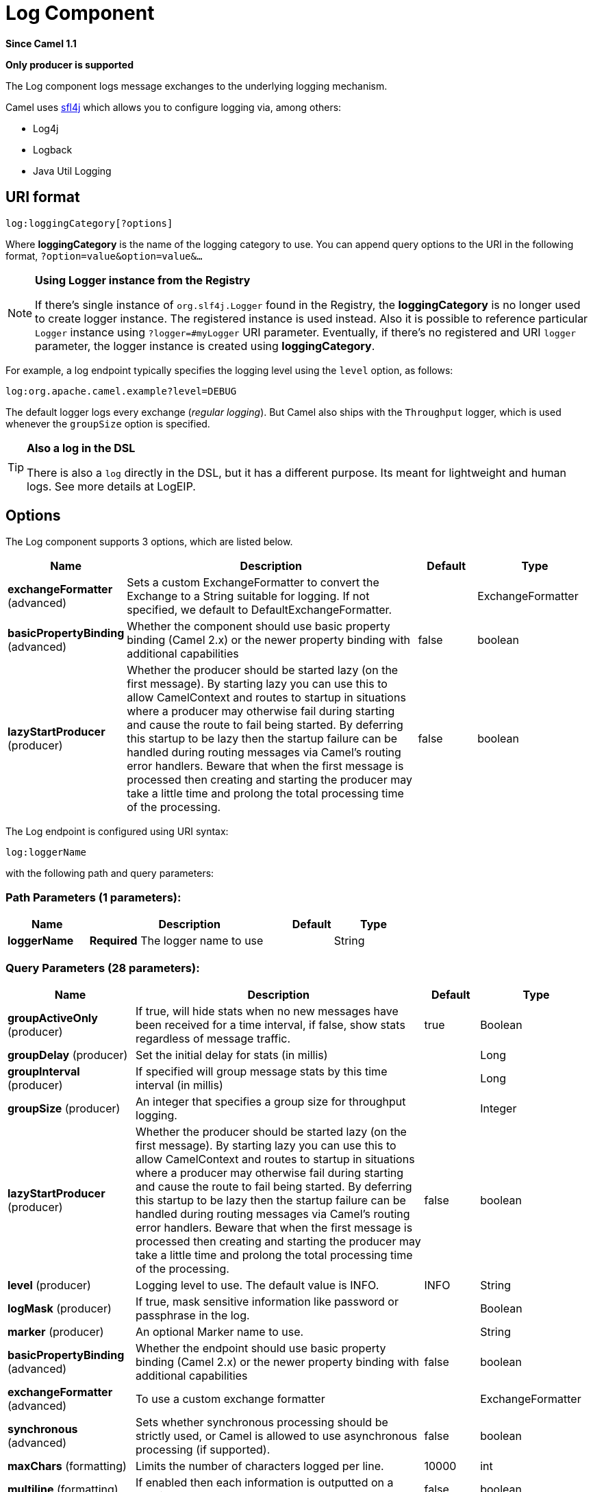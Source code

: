 [[log-component]]
= Log Component

*Since Camel 1.1*

// HEADER START
*Only producer is supported*
// HEADER END

The Log component logs message exchanges to the underlying logging
mechanism.

Camel uses http://www.slf4j.org/[sfl4j] which allows you to configure
logging via, among others:

* Log4j
* Logback
* Java Util Logging

== URI format

[source]
----
log:loggingCategory[?options]
----

Where *loggingCategory* is the name of the logging category to use. You
can append query options to the URI in the following format,
`?option=value&option=value&...`

[NOTE]
====
*Using Logger instance from the Registry*

If there's single instance
of `org.slf4j.Logger` found in the Registry, the *loggingCategory* is no
longer used to create logger instance. The registered instance is used
instead. Also it is possible to reference particular `Logger` instance
using `?logger=#myLogger` URI parameter. Eventually, if there's no
registered and URI `logger` parameter, the logger instance is created
using *loggingCategory*.
====

For example, a log endpoint typically specifies the logging level using
the `level` option, as follows:

[source]
----
log:org.apache.camel.example?level=DEBUG
----

The default logger logs every exchange (_regular logging_). But Camel
also ships with the `Throughput` logger, which is used whenever the
`groupSize` option is specified.

[TIP]
====
*Also a log in the DSL*

There is also a `log` directly in the DSL, but it has a different
purpose. Its meant for lightweight and human logs. See more details at
LogEIP.
====

== Options



// component options: START
The Log component supports 3 options, which are listed below.



[width="100%",cols="2,5,^1,2",options="header"]
|===
| Name | Description | Default | Type
| *exchangeFormatter* (advanced) | Sets a custom ExchangeFormatter to convert the Exchange to a String suitable for logging. If not specified, we default to DefaultExchangeFormatter. |  | ExchangeFormatter
| *basicPropertyBinding* (advanced) | Whether the component should use basic property binding (Camel 2.x) or the newer property binding with additional capabilities | false | boolean
| *lazyStartProducer* (producer) | Whether the producer should be started lazy (on the first message). By starting lazy you can use this to allow CamelContext and routes to startup in situations where a producer may otherwise fail during starting and cause the route to fail being started. By deferring this startup to be lazy then the startup failure can be handled during routing messages via Camel's routing error handlers. Beware that when the first message is processed then creating and starting the producer may take a little time and prolong the total processing time of the processing. | false | boolean
|===
// component options: END




// endpoint options: START
The Log endpoint is configured using URI syntax:

----
log:loggerName
----

with the following path and query parameters:

=== Path Parameters (1 parameters):


[width="100%",cols="2,5,^1,2",options="header"]
|===
| Name | Description | Default | Type
| *loggerName* | *Required* The logger name to use |  | String
|===


=== Query Parameters (28 parameters):


[width="100%",cols="2,5,^1,2",options="header"]
|===
| Name | Description | Default | Type
| *groupActiveOnly* (producer) | If true, will hide stats when no new messages have been received for a time interval, if false, show stats regardless of message traffic. | true | Boolean
| *groupDelay* (producer) | Set the initial delay for stats (in millis) |  | Long
| *groupInterval* (producer) | If specified will group message stats by this time interval (in millis) |  | Long
| *groupSize* (producer) | An integer that specifies a group size for throughput logging. |  | Integer
| *lazyStartProducer* (producer) | Whether the producer should be started lazy (on the first message). By starting lazy you can use this to allow CamelContext and routes to startup in situations where a producer may otherwise fail during starting and cause the route to fail being started. By deferring this startup to be lazy then the startup failure can be handled during routing messages via Camel's routing error handlers. Beware that when the first message is processed then creating and starting the producer may take a little time and prolong the total processing time of the processing. | false | boolean
| *level* (producer) | Logging level to use. The default value is INFO. | INFO | String
| *logMask* (producer) | If true, mask sensitive information like password or passphrase in the log. |  | Boolean
| *marker* (producer) | An optional Marker name to use. |  | String
| *basicPropertyBinding* (advanced) | Whether the endpoint should use basic property binding (Camel 2.x) or the newer property binding with additional capabilities | false | boolean
| *exchangeFormatter* (advanced) | To use a custom exchange formatter |  | ExchangeFormatter
| *synchronous* (advanced) | Sets whether synchronous processing should be strictly used, or Camel is allowed to use asynchronous processing (if supported). | false | boolean
| *maxChars* (formatting) | Limits the number of characters logged per line. | 10000 | int
| *multiline* (formatting) | If enabled then each information is outputted on a newline. | false | boolean
| *showAll* (formatting) | Quick option for turning all options on. (multiline, maxChars has to be manually set if to be used) | false | boolean
| *showBody* (formatting) | Show the message body. | true | boolean
| *showBodyType* (formatting) | Show the body Java type. | true | boolean
| *showCaughtException* (formatting) | If the exchange has a caught exception, show the exception message (no stack trace). A caught exception is stored as a property on the exchange (using the key org.apache.camel.Exchange#EXCEPTION_CAUGHT) and for instance a doCatch can catch exceptions. | false | boolean
| *showException* (formatting) | If the exchange has an exception, show the exception message (no stacktrace) | false | boolean
| *showExchangeId* (formatting) | Show the unique exchange ID. | false | boolean
| *showExchangePattern* (formatting) | Shows the Message Exchange Pattern (or MEP for short). | true | boolean
| *showFiles* (formatting) | If enabled Camel will output files | false | boolean
| *showFuture* (formatting) | If enabled Camel will on Future objects wait for it to complete to obtain the payload to be logged. | false | boolean
| *showHeaders* (formatting) | Show the message headers. | false | boolean
| *showProperties* (formatting) | Show the exchange properties. | false | boolean
| *showStackTrace* (formatting) | Show the stack trace, if an exchange has an exception. Only effective if one of showAll, showException or showCaughtException are enabled. | false | boolean
| *showStreams* (formatting) | Whether Camel should show stream bodies or not (eg such as java.io.InputStream). Beware if you enable this option then you may not be able later to access the message body as the stream have already been read by this logger. To remedy this you will have to use Stream Caching. | false | boolean
| *skipBodyLineSeparator* (formatting) | Whether to skip line separators when logging the message body. This allows to log the message body in one line, setting this option to false will preserve any line separators from the body, which then will log the body as is. | true | boolean
| *style* (formatting) | Sets the outputs style to use. | Default | OutputStyle
|===
// endpoint options: END

// spring-boot-auto-configure options: START
== Spring Boot Auto-Configuration

When using Spring Boot make sure to use the following Maven dependency to have support for auto configuration:

[source,xml]
----
<dependency>
  <groupId>org.apache.camel.springboot</groupId>
  <artifactId>camel-log-starter</artifactId>
  <version>x.x.x</version>
  <!-- use the same version as your Camel core version -->
</dependency>
----


The component supports 5 options, which are listed below.



[width="100%",cols="2,5,^1,2",options="header"]
|===
| Name | Description | Default | Type
| *camel.component.log.basic-property-binding* | Whether the component should use basic property binding (Camel 2.x) or the newer property binding with additional capabilities | false | Boolean
| *camel.component.log.bridge-error-handler* | Allows for bridging the consumer to the Camel routing Error Handler, which mean any exceptions occurred while the consumer is trying to pickup incoming messages, or the likes, will now be processed as a message and handled by the routing Error Handler. By default the consumer will use the org.apache.camel.spi.ExceptionHandler to deal with exceptions, that will be logged at WARN or ERROR level and ignored. | false | Boolean
| *camel.component.log.enabled* | Whether to enable auto configuration of the log component. This is enabled by default. |  | Boolean
| *camel.component.log.exchange-formatter* | Sets a custom ExchangeFormatter to convert the Exchange to a String suitable for logging. If not specified, we default to DefaultExchangeFormatter. The option is a org.apache.camel.spi.ExchangeFormatter type. |  | String
| *camel.component.log.lazy-start-producer* | Whether the producer should be started lazy (on the first message). By starting lazy you can use this to allow CamelContext and routes to startup in situations where a producer may otherwise fail during starting and cause the route to fail being started. By deferring this startup to be lazy then the startup failure can be handled during routing messages via Camel's routing error handlers. Beware that when the first message is processed then creating and starting the producer may take a little time and prolong the total processing time of the processing. | false | Boolean
|===
// spring-boot-auto-configure options: END

== Regular logger sample

In the route below we log the incoming orders at `DEBUG` level before
the order is processed:

[source,java]
----
from("activemq:orders").to("log:com.mycompany.order?level=DEBUG").to("bean:processOrder");
----

Or using Spring XML to define the route:

[source,xml]
----
<route>
  <from uri="activemq:orders"/>
  <to uri="log:com.mycompany.order?level=DEBUG"/>
  <to uri="bean:processOrder"/>
</route>
----

== Regular logger with formatter sample

In the route below we log the incoming orders at `INFO` level before the
order is processed.

[source,java]
----
from("activemq:orders").
    to("log:com.mycompany.order?showAll=true&multiline=true").to("bean:processOrder");
----

== Throughput logger with groupSize sample

In the route below we log the throughput of the incoming orders at
`DEBUG` level grouped by 10 messages.

[source,java]
----
from("activemq:orders").
    to("log:com.mycompany.order?level=DEBUG&groupSize=10").to("bean:processOrder");
----

== Throughput logger with groupInterval sample

This route will result in message stats logged every 10s, with an
initial 60s delay and stats should be displayed even if there isn't any
message traffic.

[source,java]
----
from("activemq:orders").
    to("log:com.mycompany.order?level=DEBUG&groupInterval=10000&groupDelay=60000&groupActiveOnly=false").to("bean:processOrder");
----

The following will be logged:

[source]
----
"Received: 1000 new messages, with total 2000 so far. Last group took: 10000 millis which is: 100 messages per second. average: 100"
----

== Masking sensitive information like password
*Since Camel 2.19*

You can enable security masking for logging by setting `logMask` flag to `true`.
Note that this option also affects Log EIP.

To enable mask in Java DSL at CamelContext level:
[source,java]
----
camelContext.setLogMask(true);
----

And in XML:
[source,xml]
----
<camelContext logMask="true">
----

You can also turn it on|off at endpoint level. To enable mask in Java DSL at endpoint level,
add logMask=true option in the URI for the log endpoint:

[source,java]
----
from("direct:start").to("log:foo?logMask=true");
----

And in XML:
[source,xml]
----
<route>
  <from uri="direct:foo"/>
  <to uri="log:foo?logMask=true"/>
</route>
----

`org.apache.camel.support.processor.DefaultMaskingFormatter` is used for the masking by default.
If you want to use a custom masking formatter, put it into registry with the name `CamelCustomLogMask`.
Note that the masking formatter must implement `org.apache.camel.spi.MaskingFormatter`.

== Full customization of the logging output

*Since Camel 2.11*

With the options outlined in the xref:log-component.adoc[#Formatting] section, you
can control much of the output of the logger. However, log lines will
always follow this structure:

[source]
----
Exchange[Id:ID-machine-local-50656-1234567901234-1-2, ExchangePattern:InOut, 
Properties:{CamelToEndpoint=log://org.apache.camel.component.log.TEST?showAll=true, 
CamelCreatedTimestamp=Thu Mar 28 00:00:00 WET 2013}, 
Headers:{breadcrumbId=ID-machine-local-50656-1234567901234-1-1}, BodyType:String, Body:Hello World, Out: null]
----

This format is unsuitable in some cases, perhaps because you need to...

* ... filter the headers and properties that are printed, to strike a
balance between insight and verbosity.
* ... adjust the log message to whatever you deem most readable.
* ... tailor log messages for digestion by log mining systems, e.g.
Splunk.
* ... print specific body types differently.
* ... etc.

Whenever you require absolute customization, you can create a class that
implements the
http://camel.apache.org/maven/current/camel-core/apidocs/org/apache/camel/spi/ExchangeFormatter.html[`ExchangeFormatter`]
interface. Within the `format(Exchange)` method you have access to the
full Exchange, so you can select and extract the precise information you
need, format it in a custom manner and return it. The return value will
become the final log message.

You can have the Log component pick up your custom `ExchangeFormatter`
in either of two ways:

*Explicitly instantiating the LogComponent in your Registry:*

[source,java]
----
<bean name="log" class="org.apache.camel.component.log.LogComponent">
   <property name="exchangeFormatter" ref="myCustomFormatter" />
</bean>
----

=== Convention over configuration:*

Simply by registering a bean with the name `logFormatter`; the Log
Component is intelligent enough to pick it up automatically.

[source,xml]
-----
<bean name="logFormatter" class="com.xyz.MyCustomExchangeFormatter" />
-----

NOTE: the `ExchangeFormatter` gets applied to *all Log endpoints within
that Camel Context*. If you need different ExchangeFormatters for
different endpoints, just instantiate the LogComponent as many times as
needed, and use the relevant bean name as the endpoint prefix.

When using a custom log formatter, you
can specify parameters in the log uri, which gets configured on the
custom log formatter. Though when you do that you should define the
"logFormatter" as prototype scoped so its not shared if you have
different parameters, eg:

[source,xml]
----
<bean name="logFormatter" class="com.xyz.MyCustomExchangeFormatter" scope="prototype"/>
----

And then we can have Camel routes using the log uri with different
options:

[source,xml]
---------------------------------------------
<to uri="log:foo?param1=foo&amp;param2=100"/>

<to uri="log:bar?param1=bar&amp;param2=200"/>
---------------------------------------------

== Using Log component in OSGi

*Improvement as of Camel 2.12.4/2.13.1*

When using Log component inside OSGi (e.g., in Karaf), the underlying
logging mechanisms are provided by PAX logging. It searches for a bundle
which invokes `org.slf4j.LoggerFactory.getLogger()` method and
associates the bundle with the logger instance. Without specifying
custom `org.sfl4j.Logger` instance, the logger created by Log component
is associated with `camel-core` bundle.

In some scenarios it is required that the bundle associated with logger
should be the bundle which contains route definition. To do this, either
register single instance of `org.slf4j.Logger` in the Registry or
reference it using `logger` URI parameter.

